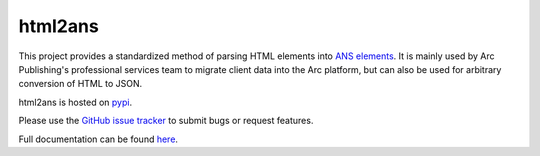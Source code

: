 html2ans
========

.. image:: https://img.shields.io/pypi/v/html2ans.svg
    :target: https://pypi.org/project/html2ans/

.. image:: https://img.shields.io/pypi/pyversions/html2ans.svg
    :target: https://pypi.org/project/html2ans/

.. image:: https://circleci.com/gh/washingtonpost/html2ans.svg?style=shield
    :target: https://circleci.com/gh/washingtonpost/html2ans

.. image:: https://img.shields.io/pypi/l/html2ans.svg
    :target: https://pypi.python.org/pypi/html2ans/


This project provides a standardized method of parsing HTML elements into `ANS elements
<https://github.com/washingtonpost/ans-schema>`_. It is mainly used by Arc Publishing's
professional services team to migrate client data into the Arc platform, but can also be
used for arbitrary conversion of HTML to JSON.

html2ans is hosted on `pypi <https://pypi.org/project/html2ans/>`_.

Please use the `GitHub issue tracker <https://github.com/washingtonpost/html2ans/issues>`_ to submit bugs or request features.

Full documentation can be found `here <https://washingtonpost.github.io/html2ans/>`_.
